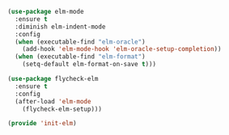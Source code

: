 #+BEGIN_SRC emacs-lisp :tangle yes
(use-package elm-mode
  :ensure t
  :diminish elm-indent-mode
  :config
  (when (executable-find "elm-oracle")
    (add-hook 'elm-mode-hook 'elm-oracle-setup-completion))
  (when (executable-find "elm-format")
    (setq-default elm-format-on-save t)))

(use-package flycheck-elm
  :ensure t
  :config
  (after-load 'elm-mode
    (flycheck-elm-setup)))

(provide 'init-elm)

#+END_SRC
